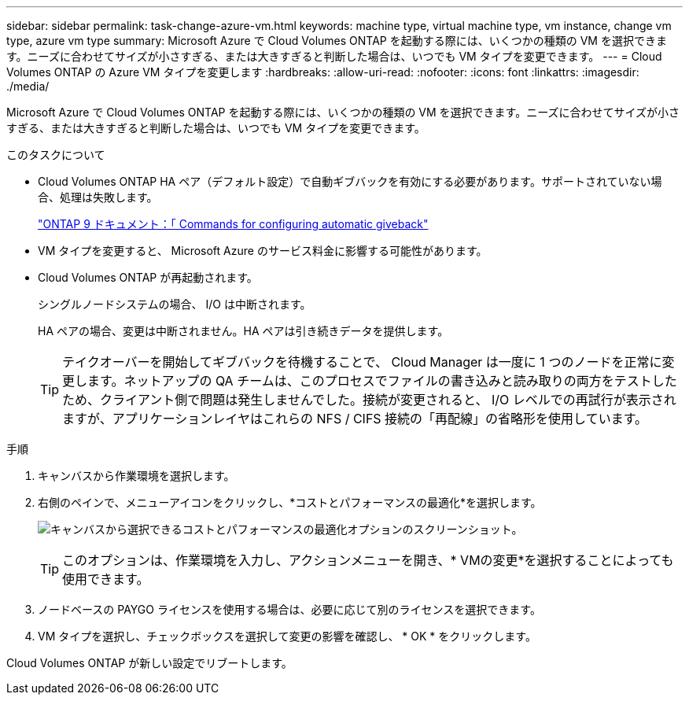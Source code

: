 ---
sidebar: sidebar 
permalink: task-change-azure-vm.html 
keywords: machine type, virtual machine type, vm instance, change vm type, azure vm type 
summary: Microsoft Azure で Cloud Volumes ONTAP を起動する際には、いくつかの種類の VM を選択できます。ニーズに合わせてサイズが小さすぎる、または大きすぎると判断した場合は、いつでも VM タイプを変更できます。 
---
= Cloud Volumes ONTAP の Azure VM タイプを変更します
:hardbreaks:
:allow-uri-read: 
:nofooter: 
:icons: font
:linkattrs: 
:imagesdir: ./media/


[role="lead"]
Microsoft Azure で Cloud Volumes ONTAP を起動する際には、いくつかの種類の VM を選択できます。ニーズに合わせてサイズが小さすぎる、または大きすぎると判断した場合は、いつでも VM タイプを変更できます。

.このタスクについて
* Cloud Volumes ONTAP HA ペア（デフォルト設定）で自動ギブバックを有効にする必要があります。サポートされていない場合、処理は失敗します。
+
http://docs.netapp.com/ontap-9/topic/com.netapp.doc.dot-cm-hacg/GUID-3F50DE15-0D01-49A5-BEFD-D529713EC1FA.html["ONTAP 9 ドキュメント：「 Commands for configuring automatic giveback"^]

* VM タイプを変更すると、 Microsoft Azure のサービス料金に影響する可能性があります。
* Cloud Volumes ONTAP が再起動されます。
+
シングルノードシステムの場合、 I/O は中断されます。

+
HA ペアの場合、変更は中断されません。HA ペアは引き続きデータを提供します。

+

TIP: テイクオーバーを開始してギブバックを待機することで、 Cloud Manager は一度に 1 つのノードを正常に変更します。ネットアップの QA チームは、このプロセスでファイルの書き込みと読み取りの両方をテストしたため、クライアント側で問題は発生しませんでした。接続が変更されると、 I/O レベルでの再試行が表示されますが、アプリケーションレイヤはこれらの NFS / CIFS 接続の「再配線」の省略形を使用しています。



.手順
. キャンバスから作業環境を選択します。
. 右側のペインで、メニューアイコンをクリックし、*コストとパフォーマンスの最適化*を選択します。
+
image:screenshot-optimize-cost-performance.png["キャンバスから選択できるコストとパフォーマンスの最適化オプションのスクリーンショット。"]

+

TIP: このオプションは、作業環境を入力し、アクションメニューを開き、* VMの変更*を選択することによっても使用できます。

. ノードベースの PAYGO ライセンスを使用する場合は、必要に応じて別のライセンスを選択できます。
. VM タイプを選択し、チェックボックスを選択して変更の影響を確認し、 * OK * をクリックします。


Cloud Volumes ONTAP が新しい設定でリブートします。
